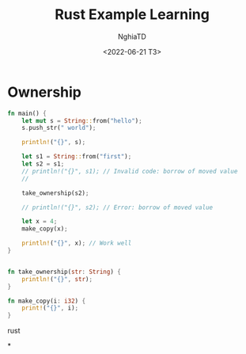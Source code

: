 #+title: Rust Example Learning
#+author: NghiaTD
#+date: <2022-06-21 T3>

* Ownership

#+begin_src rust
fn main() {
    let mut s = String::from("hello");
    s.push_str(" world");

    println!("{}", s);

    let s1 = String::from("first");
    let s2 = s1;
    // println!("{}", s1); // Invalid code: borrow of moved value
    //

    take_ownership(s2);

    // println!("{}", s2); // Error: borrow of moved value

    let x = 4;
    make_copy(x);

    println!("{}", x); // Work well
}


fn take_ownership(str: String) {
    println!("{}", str);
}

fn make_copy(i: i32) {
    print!("{}", i);
}
#+end_src rust

*
